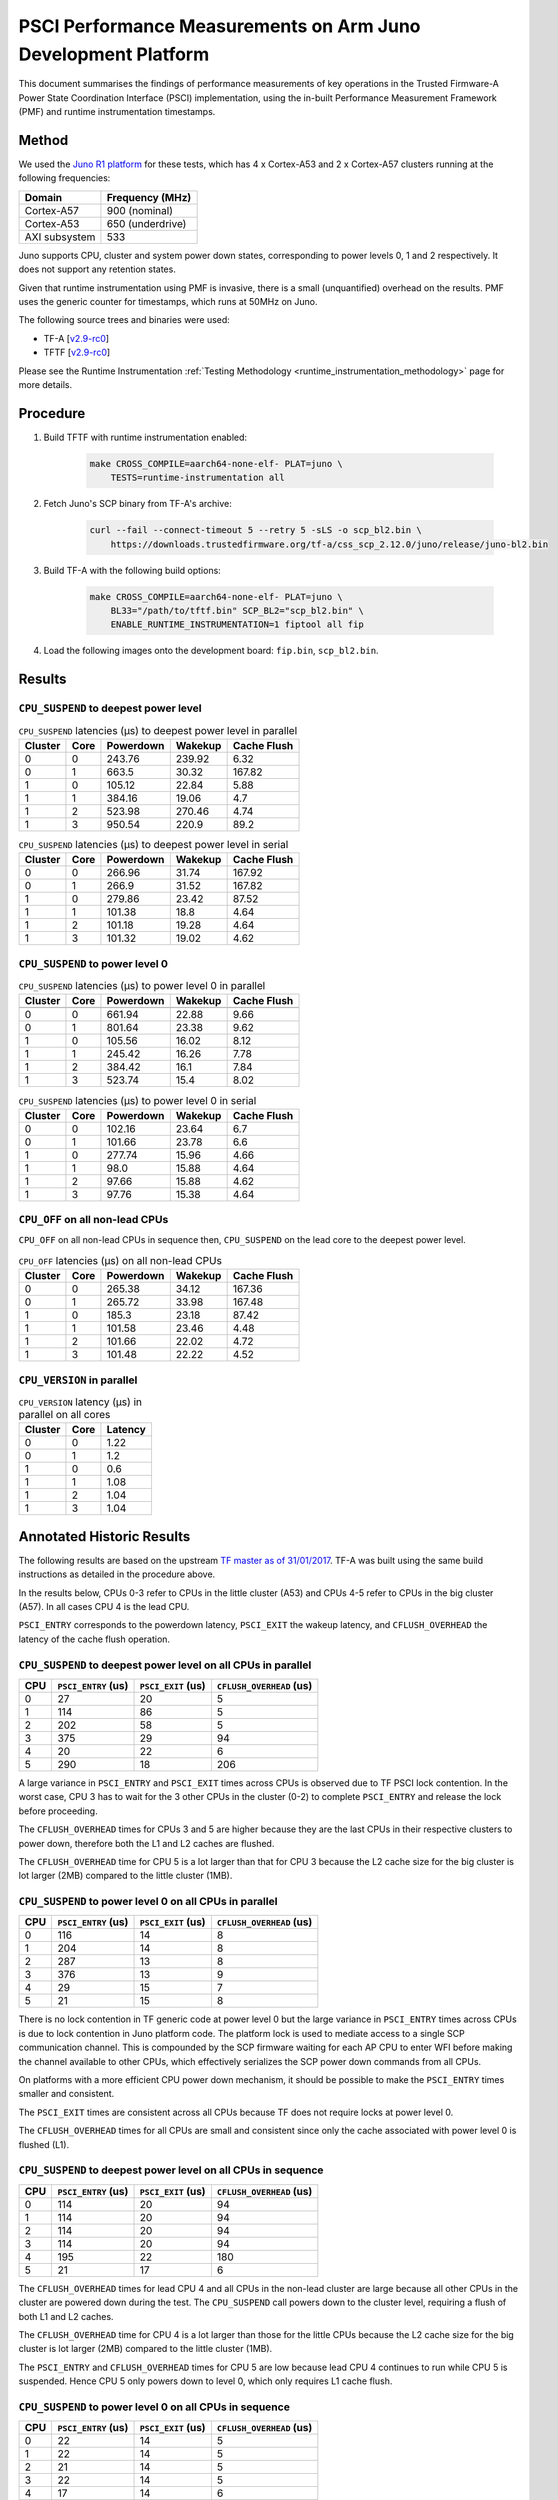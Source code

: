 PSCI Performance Measurements on Arm Juno Development Platform
==============================================================

This document summarises the findings of performance measurements of key
operations in the Trusted Firmware-A Power State Coordination Interface (PSCI)
implementation, using the in-built Performance Measurement Framework (PMF) and
runtime instrumentation timestamps.

Method
------

We used the `Juno R1 platform`_ for these tests, which has 4 x Cortex-A53 and 2
x Cortex-A57 clusters running at the following frequencies:

+-----------------+--------------------+
| Domain          | Frequency (MHz)    |
+=================+====================+
| Cortex-A57      | 900 (nominal)      |
+-----------------+--------------------+
| Cortex-A53      | 650 (underdrive)   |
+-----------------+--------------------+
| AXI subsystem   | 533                |
+-----------------+--------------------+

Juno supports CPU, cluster and system power down states, corresponding to power
levels 0, 1 and 2 respectively. It does not support any retention states.

Given that runtime instrumentation using PMF is invasive, there is a small
(unquantified) overhead on the results. PMF uses the generic counter for
timestamps, which runs at 50MHz on Juno.

The following source trees and binaries were used:

- TF-A [`v2.9-rc0`_]
- TFTF [`v2.9-rc0`_]

Please see the Runtime Instrumentation :ref:`Testing Methodology
<runtime_instrumentation_methodology>` page for more details.

Procedure
---------

#. Build TFTF with runtime instrumentation enabled:

    .. code:: shell

        make CROSS_COMPILE=aarch64-none-elf- PLAT=juno \
            TESTS=runtime-instrumentation all

#. Fetch Juno's SCP binary from TF-A's archive:

    .. code:: shell

        curl --fail --connect-timeout 5 --retry 5 -sLS -o scp_bl2.bin \
            https://downloads.trustedfirmware.org/tf-a/css_scp_2.12.0/juno/release/juno-bl2.bin

#. Build TF-A with the following build options:

    .. code:: shell

        make CROSS_COMPILE=aarch64-none-elf- PLAT=juno \
            BL33="/path/to/tftf.bin" SCP_BL2="scp_bl2.bin" \
            ENABLE_RUNTIME_INSTRUMENTATION=1 fiptool all fip

#. Load the following images onto the development board: ``fip.bin``,
   ``scp_bl2.bin``.

Results
-------

``CPU_SUSPEND`` to deepest power level
~~~~~~~~~~~~~~~~~~~~~~~~~~~~~~~~~~~~~~

.. table:: ``CPU_SUSPEND`` latencies (µs) to deepest power level in
        parallel

    +---------+------+-----------+---------+-------------+
    | Cluster | Core | Powerdown | Wakekup | Cache Flush |
    +=========+======+===========+=========+=============+
    |    0    |  0   |   243.76  |  239.92 |     6.32    |
    +---------+------+-----------+---------+-------------+
    |    0    |  1   |   663.5   |  30.32  |    167.82   |
    +---------+------+-----------+---------+-------------+
    |    1    |  0   |   105.12  |  22.84  |     5.88    |
    +---------+------+-----------+---------+-------------+
    |    1    |  1   |   384.16  |  19.06  |     4.7     |
    +---------+------+-----------+---------+-------------+
    |    1    |  2   |   523.98  |  270.46 |     4.74    |
    +---------+------+-----------+---------+-------------+
    |    1    |  3   |   950.54  |  220.9  |     89.2    |
    +---------+------+-----------+---------+-------------+

.. table:: ``CPU_SUSPEND`` latencies (µs) to deepest power level in
        serial

    +---------+------+-----------+---------+-------------+
    | Cluster | Core | Powerdown | Wakekup | Cache Flush |
    +=========+======+===========+=========+=============+
    |    0    |  0   |   266.96  |  31.74  |    167.92   |
    +---------+------+-----------+---------+-------------+
    |    0    |  1   |   266.9   |  31.52  |    167.82   |
    +---------+------+-----------+---------+-------------+
    |    1    |  0   |   279.86  |  23.42  |    87.52    |
    +---------+------+-----------+---------+-------------+
    |    1    |  1   |   101.38  |   18.8  |     4.64    |
    +---------+------+-----------+---------+-------------+
    |    1    |  2   |   101.18  |  19.28  |     4.64    |
    +---------+------+-----------+---------+-------------+
    |    1    |  3   |   101.32  |  19.02  |     4.62    |
    +---------+------+-----------+---------+-------------+

``CPU_SUSPEND`` to power level 0
~~~~~~~~~~~~~~~~~~~~~~~~~~~~~~~~

.. table:: ``CPU_SUSPEND`` latencies (µs) to power level 0 in
        parallel

    +---------+------+-----------+---------+-------------+
    | Cluster | Core | Powerdown | Wakekup | Cache Flush |
    +=========+======+===========+=========+=============+
    +---------+------+-----------+---------+-------------+
    |    0    |  0   |   661.94  |  22.88  |     9.66    |
    +---------+------+-----------+---------+-------------+
    |    0    |  1   |   801.64  |  23.38  |     9.62    |
    +---------+------+-----------+---------+-------------+
    |    1    |  0   |   105.56  |  16.02  |     8.12    |
    +---------+------+-----------+---------+-------------+
    |    1    |  1   |   245.42  |  16.26  |     7.78    |
    +---------+------+-----------+---------+-------------+
    |    1    |  2   |   384.42  |   16.1  |     7.84    |
    +---------+------+-----------+---------+-------------+
    |    1    |  3   |   523.74  |   15.4  |     8.02    |
    +---------+------+-----------+---------+-------------+

.. table:: ``CPU_SUSPEND`` latencies (µs) to power level 0 in serial

    +---------+------+-----------+---------+-------------+
    | Cluster | Core | Powerdown | Wakekup | Cache Flush |
    +=========+======+===========+=========+=============+
    |    0    |  0   |   102.16  |  23.64  |     6.7     |
    +---------+------+-----------+---------+-------------+
    |    0    |  1   |   101.66  |  23.78  |     6.6     |
    +---------+------+-----------+---------+-------------+
    |    1    |  0   |   277.74  |  15.96  |     4.66    |
    +---------+------+-----------+---------+-------------+
    |    1    |  1   |    98.0   |  15.88  |     4.64    |
    +---------+------+-----------+---------+-------------+
    |    1    |  2   |   97.66   |  15.88  |     4.62    |
    +---------+------+-----------+---------+-------------+
    |    1    |  3   |   97.76   |  15.38  |     4.64    |
    +---------+------+-----------+---------+-------------+

``CPU_OFF`` on all non-lead CPUs
~~~~~~~~~~~~~~~~~~~~~~~~~~~~~~~~

``CPU_OFF`` on all non-lead CPUs in sequence then, ``CPU_SUSPEND`` on the lead
core to the deepest power level.

.. table:: ``CPU_OFF`` latencies (µs) on all non-lead CPUs

    +---------+------+-----------+---------+-------------+
    | Cluster | Core | Powerdown | Wakekup | Cache Flush |
    +=========+======+===========+=========+=============+
    |    0    |  0   |   265.38  |  34.12  |    167.36   |
    +---------+------+-----------+---------+-------------+
    |    0    |  1   |   265.72  |  33.98  |    167.48   |
    +---------+------+-----------+---------+-------------+
    |    1    |  0   |   185.3   |  23.18  |    87.42    |
    +---------+------+-----------+---------+-------------+
    |    1    |  1   |   101.58  |  23.46  |     4.48    |
    +---------+------+-----------+---------+-------------+
    |    1    |  2   |   101.66  |  22.02  |     4.72    |
    +---------+------+-----------+---------+-------------+
    |    1    |  3   |   101.48  |  22.22  |     4.52    |
    +---------+------+-----------+---------+-------------+

``CPU_VERSION`` in parallel
~~~~~~~~~~~~~~~~~~~~~~~~~~~

.. table:: ``CPU_VERSION`` latency (µs) in parallel on all cores

    +-------------+--------+--------------+
    |   Cluster   |  Core  |   Latency    |
    +=============+========+==============+
    |      0      |   0    |     1.22     |
    +-------------+--------+--------------+
    |      0      |   1    |     1.2      |
    +-------------+--------+--------------+
    |      1      |   0    |     0.6      |
    +-------------+--------+--------------+
    |      1      |   1    |     1.08     |
    +-------------+--------+--------------+
    |      1      |   2    |     1.04     |
    +-------------+--------+--------------+
    |      1      |   3    |     1.04     |
    +-------------+--------+--------------+

Annotated Historic Results
--------------------------

The following results are based on the upstream `TF master as of 31/01/2017`_.
TF-A was built using the same build instructions as detailed in the procedure
above.

In the results below, CPUs 0-3 refer to CPUs in the little cluster (A53) and
CPUs 4-5 refer to CPUs in the big cluster (A57). In all cases CPU 4 is the lead
CPU.

``PSCI_ENTRY`` corresponds to the powerdown latency, ``PSCI_EXIT`` the wakeup latency, and
``CFLUSH_OVERHEAD`` the latency of the cache flush operation.

``CPU_SUSPEND`` to deepest power level on all CPUs in parallel
~~~~~~~~~~~~~~~~~~~~~~~~~~~~~~~~~~~~~~~~~~~~~~~~~~~~~~~~~~~~~~

+-------+---------------------+--------------------+--------------------------+
| CPU   | ``PSCI_ENTRY`` (us) | ``PSCI_EXIT`` (us) | ``CFLUSH_OVERHEAD`` (us) |
+=======+=====================+====================+==========================+
| 0     | 27                  | 20                 | 5                        |
+-------+---------------------+--------------------+--------------------------+
| 1     | 114                 | 86                 | 5                        |
+-------+---------------------+--------------------+--------------------------+
| 2     | 202                 | 58                 | 5                        |
+-------+---------------------+--------------------+--------------------------+
| 3     | 375                 | 29                 | 94                       |
+-------+---------------------+--------------------+--------------------------+
| 4     | 20                  | 22                 | 6                        |
+-------+---------------------+--------------------+--------------------------+
| 5     | 290                 | 18                 | 206                      |
+-------+---------------------+--------------------+--------------------------+

A large variance in ``PSCI_ENTRY`` and ``PSCI_EXIT`` times across CPUs is
observed due to TF PSCI lock contention. In the worst case, CPU 3 has to wait
for the 3 other CPUs in the cluster (0-2) to complete ``PSCI_ENTRY`` and release
the lock before proceeding.

The ``CFLUSH_OVERHEAD`` times for CPUs 3 and 5 are higher because they are the
last CPUs in their respective clusters to power down, therefore both the L1 and
L2 caches are flushed.

The ``CFLUSH_OVERHEAD`` time for CPU 5 is a lot larger than that for CPU 3
because the L2 cache size for the big cluster is lot larger (2MB) compared to
the little cluster (1MB).

``CPU_SUSPEND`` to power level 0 on all CPUs in parallel
~~~~~~~~~~~~~~~~~~~~~~~~~~~~~~~~~~~~~~~~~~~~~~~~~~~~~~~~

+-------+---------------------+--------------------+--------------------------+
| CPU   | ``PSCI_ENTRY`` (us) | ``PSCI_EXIT`` (us) | ``CFLUSH_OVERHEAD`` (us) |
+=======+=====================+====================+==========================+
| 0     | 116                 | 14                 | 8                        |
+-------+---------------------+--------------------+--------------------------+
| 1     | 204                 | 14                 | 8                        |
+-------+---------------------+--------------------+--------------------------+
| 2     | 287                 | 13                 | 8                        |
+-------+---------------------+--------------------+--------------------------+
| 3     | 376                 | 13                 | 9                        |
+-------+---------------------+--------------------+--------------------------+
| 4     | 29                  | 15                 | 7                        |
+-------+---------------------+--------------------+--------------------------+
| 5     | 21                  | 15                 | 8                        |
+-------+---------------------+--------------------+--------------------------+

There is no lock contention in TF generic code at power level 0 but the large
variance in ``PSCI_ENTRY`` times across CPUs is due to lock contention in Juno
platform code. The platform lock is used to mediate access to a single SCP
communication channel. This is compounded by the SCP firmware waiting for each
AP CPU to enter WFI before making the channel available to other CPUs, which
effectively serializes the SCP power down commands from all CPUs.

On platforms with a more efficient CPU power down mechanism, it should be
possible to make the ``PSCI_ENTRY`` times smaller and consistent.

The ``PSCI_EXIT`` times are consistent across all CPUs because TF does not
require locks at power level 0.

The ``CFLUSH_OVERHEAD`` times for all CPUs are small and consistent since only
the cache associated with power level 0 is flushed (L1).

``CPU_SUSPEND`` to deepest power level on all CPUs in sequence
~~~~~~~~~~~~~~~~~~~~~~~~~~~~~~~~~~~~~~~~~~~~~~~~~~~~~~~~~~~~~~

+-------+---------------------+--------------------+--------------------------+
| CPU   | ``PSCI_ENTRY`` (us) | ``PSCI_EXIT`` (us) | ``CFLUSH_OVERHEAD`` (us) |
+=======+=====================+====================+==========================+
| 0     | 114                 | 20                 | 94                       |
+-------+---------------------+--------------------+--------------------------+
| 1     | 114                 | 20                 | 94                       |
+-------+---------------------+--------------------+--------------------------+
| 2     | 114                 | 20                 | 94                       |
+-------+---------------------+--------------------+--------------------------+
| 3     | 114                 | 20                 | 94                       |
+-------+---------------------+--------------------+--------------------------+
| 4     | 195                 | 22                 | 180                      |
+-------+---------------------+--------------------+--------------------------+
| 5     | 21                  | 17                 | 6                        |
+-------+---------------------+--------------------+--------------------------+

The ``CFLUSH_OVERHEAD`` times for lead CPU 4 and all CPUs in the non-lead cluster
are large because all other CPUs in the cluster are powered down during the
test. The ``CPU_SUSPEND`` call powers down to the cluster level, requiring a
flush of both L1 and L2 caches.

The ``CFLUSH_OVERHEAD`` time for CPU 4 is a lot larger than those for the little
CPUs because the L2 cache size for the big cluster is lot larger (2MB) compared
to the little cluster (1MB).

The ``PSCI_ENTRY`` and ``CFLUSH_OVERHEAD`` times for CPU 5 are low because lead
CPU 4 continues to run while CPU 5 is suspended. Hence CPU 5 only powers down to
level 0, which only requires L1 cache flush.

``CPU_SUSPEND`` to power level 0 on all CPUs in sequence
~~~~~~~~~~~~~~~~~~~~~~~~~~~~~~~~~~~~~~~~~~~~~~~~~~~~~~~~

+-------+---------------------+--------------------+--------------------------+
| CPU   | ``PSCI_ENTRY`` (us) | ``PSCI_EXIT`` (us) | ``CFLUSH_OVERHEAD`` (us) |
+=======+=====================+====================+==========================+
| 0     | 22                  | 14                 | 5                        |
+-------+---------------------+--------------------+--------------------------+
| 1     | 22                  | 14                 | 5                        |
+-------+---------------------+--------------------+--------------------------+
| 2     | 21                  | 14                 | 5                        |
+-------+---------------------+--------------------+--------------------------+
| 3     | 22                  | 14                 | 5                        |
+-------+---------------------+--------------------+--------------------------+
| 4     | 17                  | 14                 | 6                        |
+-------+---------------------+--------------------+--------------------------+
| 5     | 18                  | 15                 | 6                        |
+-------+---------------------+--------------------+--------------------------+

Here the times are small and consistent since there is no contention and it is
only necessary to flush the cache to power level 0 (L1). This is the best case
scenario.

The ``PSCI_ENTRY`` times for CPUs in the big cluster are slightly smaller than
for the CPUs in little cluster due to greater CPU performance.

The ``PSCI_EXIT`` times are generally lower than in the last test because the
cluster remains powered on throughout the test and there is less code to execute
on power on (for example, no need to enter CCI coherency)

``CPU_OFF`` on all non-lead CPUs in sequence then ``CPU_SUSPEND`` on lead CPU to deepest power level
~~~~~~~~~~~~~~~~~~~~~~~~~~~~~~~~~~~~~~~~~~~~~~~~~~~~~~~~~~~~~~~~~~~~~~~~~~~~~~~~~~~~~~~~~~~~~~~~~~~~

The test sequence here is as follows:

1. Call ``CPU_ON`` and ``CPU_OFF`` on each non-lead CPU in sequence.

2. Program wake up timer and suspend the lead CPU to the deepest power level.

3. Call ``CPU_ON`` on non-lead CPU to get the timestamps from each CPU.

+-------+---------------------+--------------------+--------------------------+
| CPU   | ``PSCI_ENTRY`` (us) | ``PSCI_EXIT`` (us) | ``CFLUSH_OVERHEAD`` (us) |
+=======+=====================+====================+==========================+
| 0     | 110                 | 28                 | 93                       |
+-------+---------------------+--------------------+--------------------------+
| 1     | 110                 | 28                 | 93                       |
+-------+---------------------+--------------------+--------------------------+
| 2     | 110                 | 28                 | 93                       |
+-------+---------------------+--------------------+--------------------------+
| 3     | 111                 | 28                 | 93                       |
+-------+---------------------+--------------------+--------------------------+
| 4     | 195                 | 22                 | 181                      |
+-------+---------------------+--------------------+--------------------------+
| 5     | 20                  | 23                 | 6                        |
+-------+---------------------+--------------------+--------------------------+

The ``CFLUSH_OVERHEAD`` times for all little CPUs are large because all other
CPUs in that cluster are powerered down during the test. The ``CPU_OFF`` call
powers down to the cluster level, requiring a flush of both L1 and L2 caches.

The ``PSCI_ENTRY`` and ``CFLUSH_OVERHEAD`` times for CPU 5 are small because
lead CPU 4 is running and CPU 5 only powers down to level 0, which only requires
an L1 cache flush.

The ``CFLUSH_OVERHEAD`` time for CPU 4 is a lot larger than those for the little
CPUs because the L2 cache size for the big cluster is lot larger (2MB) compared
to the little cluster (1MB).

The ``PSCI_EXIT`` times for CPUs in the big cluster are slightly smaller than
for CPUs in the little cluster due to greater CPU performance.  These times
generally are greater than the ``PSCI_EXIT`` times in the ``CPU_SUSPEND`` tests
because there is more code to execute in the "on finisher" compared to the
"suspend finisher" (for example, GIC redistributor register programming).

``PSCI_VERSION`` on all CPUs in parallel
~~~~~~~~~~~~~~~~~~~~~~~~~~~~~~~~~~~~~~~~

Since very little code is associated with ``PSCI_VERSION``, this test
approximates the round trip latency for handling a fast SMC at EL3 in TF.

+-------+-------------------+
| CPU   | TOTAL TIME (ns)   |
+=======+===================+
| 0     | 3020              |
+-------+-------------------+
| 1     | 2940              |
+-------+-------------------+
| 2     | 2980              |
+-------+-------------------+
| 3     | 3060              |
+-------+-------------------+
| 4     | 520               |
+-------+-------------------+
| 5     | 720               |
+-------+-------------------+

The times for the big CPUs are less than the little CPUs due to greater CPU
performance.

We suspect the time for lead CPU 4 is shorter than CPU 5 due to subtle cache
effects, given that these measurements are at the nano-second level.

--------------

*Copyright (c) 2019-2023, Arm Limited and Contributors. All rights reserved.*

.. _Juno R1 platform: https://developer.arm.com/documentation/100122/latest/
.. _TF master as of 31/01/2017: https://git.trustedfirmware.org/TF-A/trusted-firmware-a.git/tree/?id=c38b36d
.. _v2.9-rc0: https://git.trustedfirmware.org/TF-A/trusted-firmware-a.git/tree/?h=v2.9-rc0
